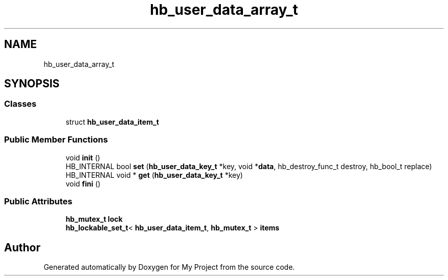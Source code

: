 .TH "hb_user_data_array_t" 3 "Wed Feb 1 2023" "Version Version 0.0" "My Project" \" -*- nroff -*-
.ad l
.nh
.SH NAME
hb_user_data_array_t
.SH SYNOPSIS
.br
.PP
.SS "Classes"

.in +1c
.ti -1c
.RI "struct \fBhb_user_data_item_t\fP"
.br
.in -1c
.SS "Public Member Functions"

.in +1c
.ti -1c
.RI "void \fBinit\fP ()"
.br
.ti -1c
.RI "HB_INTERNAL bool \fBset\fP (\fBhb_user_data_key_t\fP *key, void *\fBdata\fP, hb_destroy_func_t destroy, hb_bool_t replace)"
.br
.ti -1c
.RI "HB_INTERNAL void * \fBget\fP (\fBhb_user_data_key_t\fP *key)"
.br
.ti -1c
.RI "void \fBfini\fP ()"
.br
.in -1c
.SS "Public Attributes"

.in +1c
.ti -1c
.RI "\fBhb_mutex_t\fP \fBlock\fP"
.br
.ti -1c
.RI "\fBhb_lockable_set_t\fP< \fBhb_user_data_item_t\fP, \fBhb_mutex_t\fP > \fBitems\fP"
.br
.in -1c

.SH "Author"
.PP 
Generated automatically by Doxygen for My Project from the source code\&.
